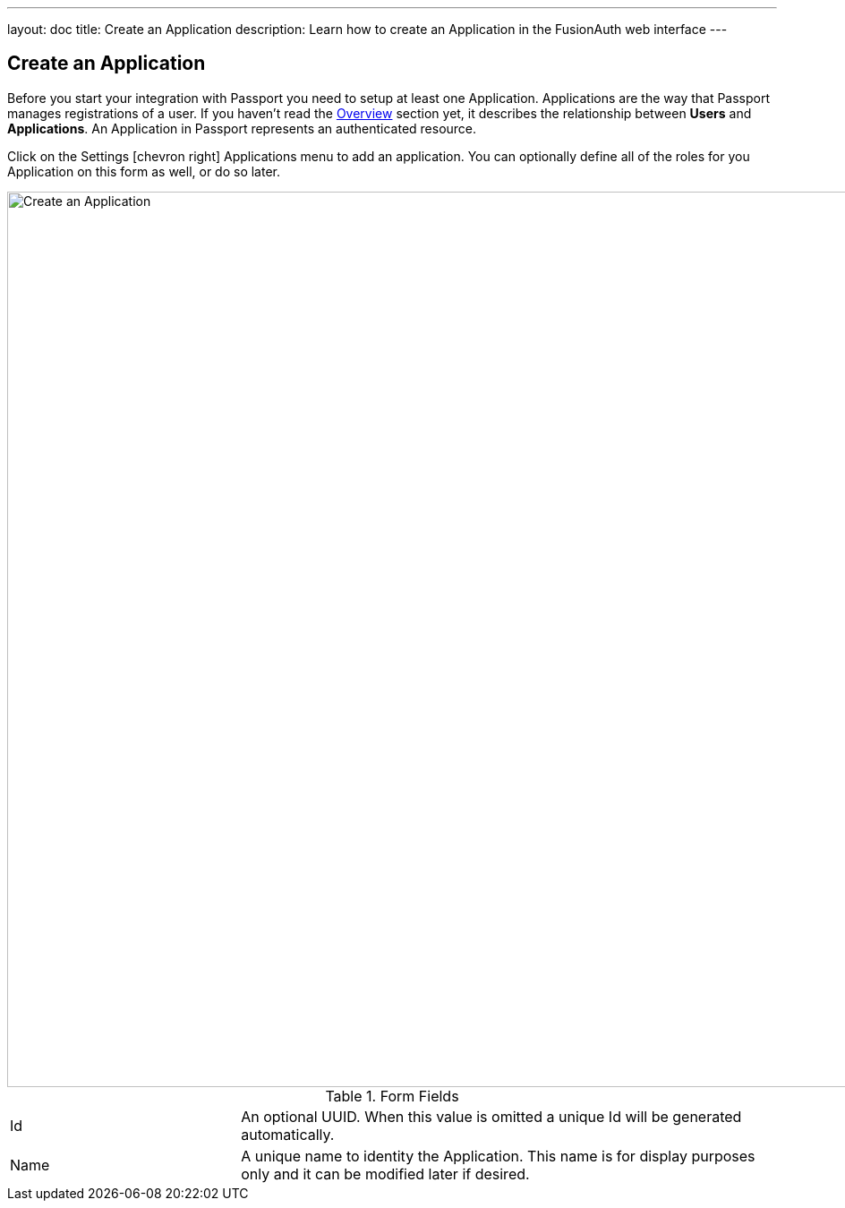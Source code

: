 ---
layout: doc
title: Create an Application
description: Learn how to create an Application in the FusionAuth web interface
---

== Create an Application

Before you start your integration with Passport you need to setup at least one Application. Applications are the way that Passport manages
registrations of a user. If you haven't read the link:../getting-started/[Overview] section yet, it describes the relationship
between **Users** and **Applications**. An Application in Passport represents an authenticated resource.

Click on the [breadcrumb]#Settings# icon:chevron-right[role=breadcrumb] [breadcrumb]#Applications# menu to add an application. You can optionally define all of the roles for you Application
on this form as well, or do so later.

image::create-application.png[Create an Application,width=1000,role=shadowed]

[cols="3a,7a"]
[.api]
.Form Fields
|===
|Id
|An optional UUID. When this value is omitted a unique Id will be generated automatically.

|Name
|A unique name to identity the Application. This name is for display purposes only and it can be modified later if desired.
|===